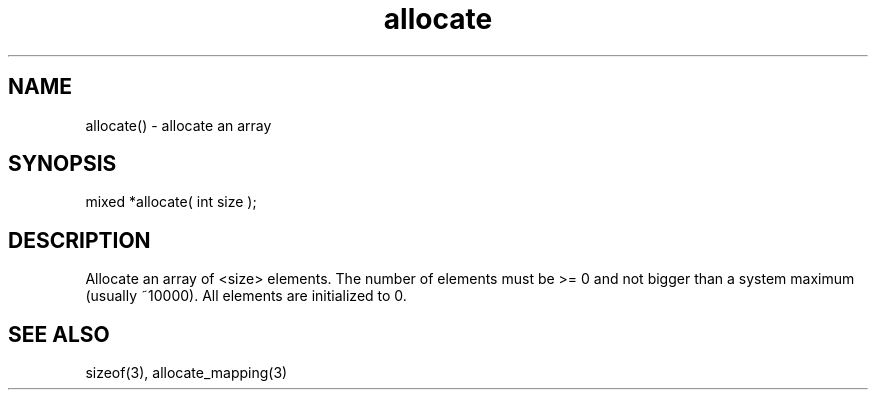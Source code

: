 .\"allocate an array
.TH allocate 3 "5 Sep 1994" MudOS "LPC Library Functions"

.SH NAME
allocate() - allocate an array

.SH SYNOPSIS
mixed *allocate( int size );

.SH DESCRIPTION
Allocate an array of <size> elements.  The number of elements must be >= 0
and not bigger than a system maximum (usually ~10000).  All elements are
initialized to 0.

.SH SEE ALSO
sizeof(3), allocate_mapping(3)
